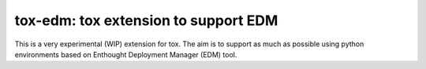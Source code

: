======================================
tox-edm: tox extension to support EDM
======================================

This is a very experimental (WIP) extension for tox. The aim is to support as much as possible using python environments
based on Enthought Deployment Manager (EDM) tool.
